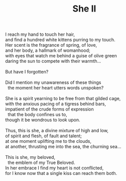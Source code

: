 :PROPERTIES:
:ID:       BF304285-6896-46EA-A864-3C357AE25EFD
:SLUG:     she-ii
:END:
#+filetags: :poetry:
#+title: She II

#+BEGIN_VERSE
I reach my hand to touch her hair,
and find a hundred white kittens purring to my touch.
Her scent is the fragrance of spring, of love,
and her body, a hallmark of womanhood;
with eyes that watch me behind a guise of olive green
daring the sun to compete with their warmth...

But have I forgotten?

Did I mention my unawareness of these things
  the moment her heart utters words unspoken?

She is a spirit yearning to be free from that gilded cage,
with the anxious pacing of a tigress behind bars,
impatient of the crude forms of expression
  that the body confines us to,
though it be wondrous to look upon.

Thus, this is she, a divine mixture of high and low,
of spirit and flesh, of fault and talent;
at one moment uplifting me to the clouds,
at another, thrusting me into the sea, the churning sea...

This is she, my beloved,
  the emblem of my True Beloved.
In her embrace I find my heart is not conflicted,
for I know now that a single kiss can reach them both.
#+END_VERSE
